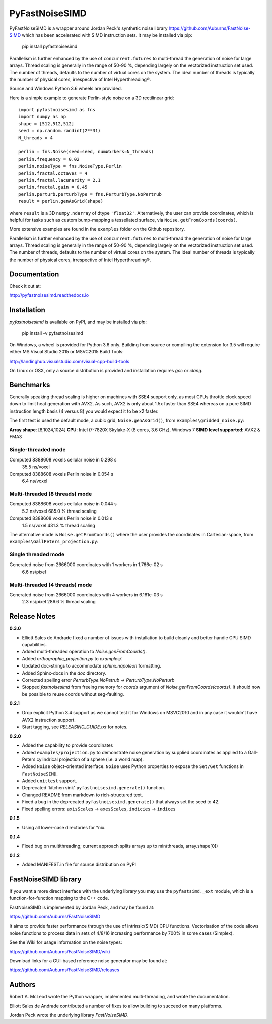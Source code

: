PyFastNoiseSIMD
===============

PyFastNoiseSIMD is a wrapper around Jordan Peck's synthetic noise library 
https://github.com/Auburns/FastNoise-SIMD which has been 
accelerated with SIMD instruction sets. It may be installed via pip:

    pip install pyfastnoisesimd
    
Parallelism is further enhanced by the use of ``concurrent.futures`` to multi-thread
the generation of noise for large arrays. Thread scaling is generally in the 
range of 50-90 %, depending largely on the vectorized instruction set used. 
The number of threads, defaults to the number of virtual cores on the system. The 
ideal number of threads is typically the number of physical cores, irrespective 
of Intel Hyperthreading®. 

Source and Windows Python 3.6 wheels are provided.

Here is a simple example to generate Perlin-style noise on a 3D rectilinear 
grid::

    import pyfastnoisesimd as fns
    import numpy as np
    shape = [512,512,512]
    seed = np.random.randint(2**31)
    N_threads = 4

    perlin = fns.Noise(seed=seed, numWorkers=N_threads)
    perlin.frequency = 0.02
    perlin.noiseType = fns.NoiseType.Perlin
    perlin.fractal.octaves = 4
    perlin.fractal.lacunarity = 2.1
    perlin.fractal.gain = 0.45
    perlin.perturb.perturbType = fns.PerturbType.NoPertrub
    result = perlin.genAsGrid(shape)

where ``result`` is a 3D ``numpy.ndarray`` of dtype ``'float32'``. Alternatively, 
the user can provide coordinates, which is helpful for tasks such as 
custom bump-mapping a tessellated surface, via ``Noise.getFromCoords(coords)``. 

More extensive examples are found in the ``examples`` folder on the Github repository.

Parallelism is further enhanced by the use of ``concurrent.futures`` to multi-thread
the generation of noise for large arrays. Thread scaling is generally in the 
range of 50-90 %, depending largely on the vectorized instruction set used. 
The number of threads, defaults to the number of virtual cores on the system. The 
ideal number of threads is typically the number of physical cores, irrespective 
of Intel Hyperthreading®.

Documentation
-------------

Check it out at:

http://pyfastnoisesimd.readthedocs.io

Installation
------------

`pyfastnoisesimd` is available on PyPI, and may be installed via `pip`:

    pip install -v pyfastnoisesimd

On Windows, a wheel is provided for Python 3.6 only. Building from source or 
compiling the extension for 3.5 will require either MS Visual Studio 2015 or 
MSVC2015 Build Tools:

http://landinghub.visualstudio.com/visual-cpp-build-tools

On Linux or OSX, only a source distribution is provided and installation 
requires `gcc` or `clang`.  

Benchmarks
---------- 

Generally speaking thread scaling is higher on machines with SSE4 support only, 
as most CPUs throttle clock speed down to limit heat generation with AVX2. 
As such, AVX2 is only about 1.5x faster than SSE4 whereas on a pure SIMD 
instruction length basis (4 versus 8) you would expect it to be x2 faster.

The first test is used the default mode, a cubic grid, ``Noise.genAsGrid()``, 
from ``examples\gridded_noise.py``:

**Array shape**: [8,1024,1024]
**CPU**: Intel i7-7820X Skylake-X (8 cores, 3.6 GHz), Windows 7
**SIMD level supported**: AVX2 & FMA3

Single-threaded mode
~~~~~~~~~~~~~~~~~~~
Computed 8388608 voxels cellular noise in 0.298 s
    35.5 ns/voxel
Computed 8388608 voxels Perlin noise in 0.054 s
    6.4 ns/voxel

Multi-threaded (8 threads) mode
~~~~~~~~~~~~~~~~~~~~~~~~~~~~~~~
Computed 8388608 voxels cellular noise in 0.044 s
    5.2 ns/voxel
    685.0 % thread scaling
Computed 8388608 voxels Perlin noise in 0.013 s
    1.5 ns/voxel
    431.3 % thread scaling

The alternative mode is ``Noise.getFromCoords()`` where the user provides the 
coordinates in Cartesian-space, from ``examples\GallPeters_projection.py``:

Single threaded mode
~~~~~~~~~~~~~~~~~~~~
Generated noise from 2666000 coordinates with 1 workers in 1.766e-02 s
    6.6 ns/pixel

Multi-threaded (4 threads) mode
~~~~~~~~~~~~~~~~~~~~~~~~~~~~~~~
Generated noise from 2666000 coordinates with 4 workers in 6.161e-03 s
    2.3 ns/pixel
    286.6 % thread scaling
    
Release Notes
-------------

**0.3.0**

* Elliott Sales de Andrade fixed a number of issues with installation to 
  build cleanly and better handle CPU SIMD capabilities.
* Added multi-threaded operation to `Noise.genFromCoords()`.
* Added `orthographic_projection.py` to `examples/`.
* Updated doc-strings to accommodate `sphinx.napoleon` formatting.
* Added Sphinx-docs in the `doc` directory.
* Corrected spelling error `PerturbType.NoPetrub` -> `PerturbType.NoPerturb`
* Stopped `fastnoisesimd` from freeing memory for `coords` argument of 
  `Noise.genFromCoords(coords)`.  It should now be possible to reuse 
  coords without seg-faulting.

**0.2.1**

* Drop explicit Python 3.4 support as we cannot test it for Windows on MSVC2010
  and in any case it wouldn't have AVX2 instruction support.
* Start tagging, see `RELEASING_GUIDE.txt` for notes.

**0.2.0**

* Added the capability to provide coordinates 
* Added ``examples/projection.py`` to demonstrate noise generation by supplied 
  coordinates as applied to a Gall-Peters cylindrical projection of a sphere 
  (i.e. a world map).
* Added ``Noise`` object-oriented interface.  ``Noise`` uses Python properties to 
  expose the ``Set/Get`` functions in ``FastNoiseSIMD``.
* Added ``unittest`` support.
* Deprecated 'kitchen sink' ``pyfastnoisesimd.generate()`` function.
* Changed README from markdown to rich-structured text.
* Fixed a bug in the deprecated ``pyfastnoisesimd.generate()`` that always set 
  the seed to 42.
* Fixed spelling errors: ``axisScales`` -> ``axesScales``, ``indicies`` -> ``indices``

**0.1.5**

* Using all lower-case directories for *nix.

**0.1.4**

* Fixed bug on multithreading; current approach splits arrays up to min(threads, array.shape[0])

**0.1.2**

* Added MANIFEST.in file for source distribution on PyPI


FastNoiseSIMD library
---------------------

If you want a more direct interface with the underlying library you may use the 
``pyfastsimd._ext`` module, which is a function-for-function mapping to the C++ 
code.

FastNoiseSIMD is implemented by Jordan Peck, and may be found at: 

https://github.com/Auburns/FastNoiseSIMD

It aims to provide faster performance through the use of intrinsic(SIMD) CPU 
functions. Vectorisation of the code allows noise functions to process data in 
sets of 4/8/16 increasing performance by 700% in some cases (Simplex).

See the Wiki for usage information on the noise types:

https://github.com/Auburns/FastNoiseSIMD/wiki

Download links for a GUI-based reference noise generator may be found at:

https://github.com/Auburns/FastNoiseSIMD/releases


Authors
-------

Robert A. McLeod wrote the Python wrapper, implemented multi-threading, and 
wrote the documentation.

Elliott Sales de Andrade contributed a number of fixes to allow building to 
succeed on many platforms.

Jordan Peck wrote the underlying library `FastNoiseSIMD`.